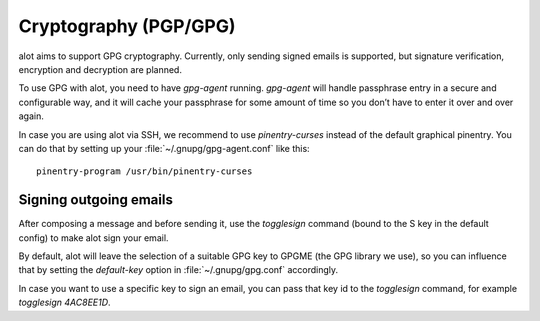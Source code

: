 .. _cryptography

**********************
Cryptography (PGP/GPG)
**********************

alot aims to support GPG cryptography. Currently, only sending signed emails is
supported, but signature verification, encryption and decryption are planned.

To use GPG with alot, you need to have `gpg-agent` running. `gpg-agent` will
handle passphrase entry in a secure and configurable way, and it will cache
your passphrase for some amount of time so you don’t have to enter it over and
over again.

In case you are using alot via SSH, we recommend to use `pinentry-curses`
instead of the default graphical pinentry. You can do that by setting up your
:file:`~/.gnupg/gpg-agent.conf` like this::

    pinentry-program /usr/bin/pinentry-curses


Signing outgoing emails
=======================

After composing a message and before sending it, use the `togglesign` command
(bound to the S key in the default config) to make alot sign your email.

By default, alot will leave the selection of a suitable GPG key to GPGME (the
GPG library we use), so you can influence that by setting the `default-key`
option in :file:`~/.gnupg/gpg.conf` accordingly.

In case you want to use a specific key to sign an email, you can pass that key
id to the `togglesign` command, for example `togglesign 4AC8EE1D`.
